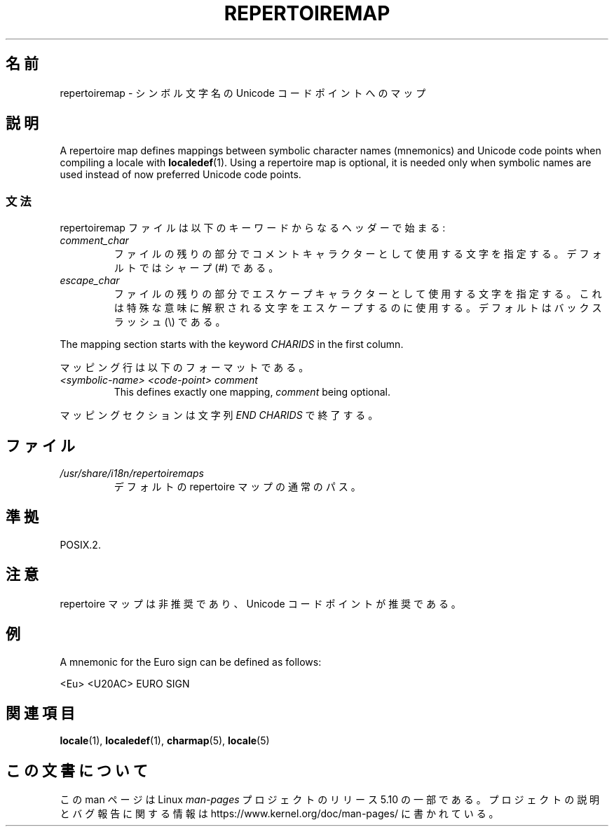 .\" %%%LICENSE_START(GPLv2+_DOC_FULL)
.\" This is free documentation; you can redistribute it and/or
.\" modify it under the terms of the GNU General Public License as
.\" published by the Free Software Foundation; either version 2 of
.\" the License, or (at your option) any later version.
.\"
.\" The GNU General Public License's references to "object code"
.\" and "executables" are to be interpreted as the output of any
.\" document formatting or typesetting system, including
.\" intermediate and printed output.
.\"
.\" This manual is distributed in the hope that it will be useful,
.\" but WITHOUT ANY WARRANTY; without even the implied warranty of
.\" MERCHANTABILITY or FITNESS FOR A PARTICULAR PURPOSE.  See the
.\" GNU General Public License for more details.
.\"
.\" You should have received a copy of the GNU General Public
.\" License along with this manual; if not, see
.\" <http://www.gnu.org/licenses/>.
.\" %%%LICENSE_END
.\"
.\"*******************************************************************
.\"
.\" This file was generated with po4a. Translate the source file.
.\"
.\"*******************************************************************
.TH REPERTOIREMAP 5 2020\-06\-09 GNU "Linux User Manual"
.SH 名前
repertoiremap \- シンボル文字名の Unicode コードポイントへのマップ
.SH 説明
A repertoire map defines mappings between symbolic character names
(mnemonics) and Unicode code points when compiling a locale with
\fBlocaledef\fP(1).  Using a repertoire map is optional, it is needed only when
symbolic names are used instead of now preferred Unicode code points.
.SS 文法
repertoiremap ファイルは以下のキーワードからなるヘッダーで始まる:
.TP 
\fIcomment_char\fP
ファイルの残りの部分でコメントキャラクターとして使用する文字 を指定する。デフォルトではシャープ (#) である。
.TP 
\fIescape_char\fP
ファイルの残りの部分でエスケープキャラクターとして使用する文字を 指定する。これは特殊な意味に解釈される文字をエスケープするのに使用する。
デフォルトはバックスラッシュ (\e) である。
.PP
The mapping section starts with the keyword \fICHARIDS\fP in the first column.
.PP
マッピング行は以下のフォーマットである。
.TP 
\fI<symbolic\-name> <code\-point> comment\fP
This defines exactly one mapping, \fIcomment\fP being optional.
.PP
マッピングセクションは文字列 \fIEND CHARIDS\fP で終了する。
.SH ファイル
.TP 
\fI/usr/share/i18n/repertoiremaps\fP
デフォルトの repertoire マップの通常のパス。
.SH 準拠
POSIX.2.
.SH 注意
repertoire マップは非推奨であり、 Unicode コードポイントが推奨である。
.SH 例
A mnemonic for the Euro sign can be defined as follows:
.PP
.nf
<Eu> <U20AC> EURO SIGN
.fi
.SH 関連項目
\fBlocale\fP(1), \fBlocaledef\fP(1), \fBcharmap\fP(5), \fBlocale\fP(5)
.SH この文書について
この man ページは Linux \fIman\-pages\fP プロジェクトのリリース 5.10 の一部である。プロジェクトの説明とバグ報告に関する情報は
\%https://www.kernel.org/doc/man\-pages/ に書かれている。
